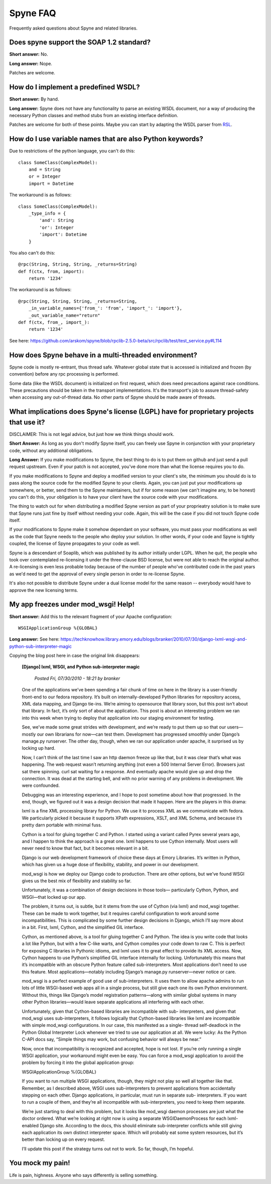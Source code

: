 
*********
Spyne FAQ
*********

Frequently asked questions about Spyne and related libraries.

Does spyne support the SOAP 1.2 standard?
==========================================

**Short answer:** No.

**Long answer:** Nope.

Patches are welcome.

How do I implement a predefined WSDL?
=====================================

**Short answer:** By hand.

**Long answer:** Spyne does not have any functionality to parse an existing
WSDL document, nor a way of producing the necessary Python classes and method
stubs from an existing interface definition.

Patches are welcome for both of these points. Maybe you can start by adapting
the WSDL parser from `RSL <http://rsl.sf.net>`_.

How do I use variable names that are also Python keywords?
==========================================================

Due to restrictions of the python language, you can't do this: ::

    class SomeClass(ComplexModel):
        and = String
        or = Integer
        import = Datetime

The workaround is as follows: ::

    class SomeClass(ComplexModel):
        _type_info = {
            'and': String
            'or': Integer
            'import': Datetime
        }

You also can't do this: ::

    @rpc(String, String, String, _returns=String)
    def f(ctx, from, import):
        return '1234'

The workaround is as follows: ::

    @rpc(String, String, String, _returns=String,
        _in_variable_names={'from_': 'from', 'import_': 'import'},
        _out_variable_name="return"
    def f(ctx, from_, import_):
        return '1234'

See here: https://github.com/arskom/spyne/blob/rpclib-2.5.0-beta/src/rpclib/test/test_service.py#L114

How does Spyne behave in a multi-threaded environment?
=======================================================

Spyne code is mostly re-entrant, thus thread safe. Whatever global state that is
accessed is initialized and frozen (by convention) before any rpc processing is
performed.

Some data (like the WSDL document) is initialized on first request,
which does need precautions against race conditions. These precautions should be
taken in the transport implementations. It's the transport's job to assure
thread-safety when accessing any out-of-thread data. No other parts of Spyne
should be made aware of threads.

What implications does Spyne's license (LGPL) have for proprietary projects that use it?
========================================================================================

DISCLAIMER: This is not legal advice, but just how we think things should work.

**Short Answer:** As long as you don't modify Spyne itself, you can freely use
Spyne in conjunction with your proprietary code, without any additional
obligations.

**Long Answer:** If you make modifications to Spyne, the best thing to do is to
put them on github and just send a pull request upstream. Even if your patch
is not accepted, you've done more than what the license requires you to do.

If you make modifications to Spyne and deploy a modified version to your
client's site, the minimum you should do is to pass along the source code for
the modified Spyne to your clients. Again, you can just put your modifications
up somewhere, or better, send them to the Spyne maintainers, but if for some
reason (we can't imagine any, to be honest) you can't do this, your obligation
is to have your client have the source code with your modifications.

The thing to watch out for when distributing a modified Spyne version as
part of your proprieatry solution is to make sure that Spyne runs just fine by
itself without needing your code. Again, this will be the case if you did not
touch Spyne code itself.

If your modifications to Spyne make it somehow dependant on your software, you
must pass your modifications as well as the code that Spyne needs to the
people who deploy your solution. In other words, if your code and Spyne is
tightly coupled, the license of Spyne propagates to your code as well.

Spyne is a descendant of Soaplib, which was published by its author initially
under LGPL. When he quit, the people who took over contemplated re-licensing it
under the three-clause BSD license, but were not able to reach the original
author. A re-licensing is even less probable today because of the number of
people who've contributed code in the past years as we'd need to get the
approval of every single person in order to re-license Spyne.

It's also not possible to distribute Spyne under a dual license model for the
same reason -- everybody would have to approve the new licensing terms.

My app freezes under mod_wsgi! Help!
====================================

**Short answer:** Add this to the relevant fragment of your Apache
configuration: ::

    WSGIApplicationGroup %{GLOBAL}

**Long answer:** See here: https://techknowhow.library.emory.edu/blogs/branker/2010/07/30/django-lxml-wsgi-and-python-sub-interpreter-magic

Copying the blog post here in case the original link disappears:

    **[Django] lxml, WSGI, and Python sub-interpreter magic**

        *Posted Fri, 07/30/2010 - 18:21 by branker*

    One of the applications we’ve been spending a fair chunk of time on here in
    the library is a user-friendly front-end to our fedora repository. It’s
    built on internally-developed Python libraries for repository access, XML
    data mapping, and Django tie-ins. We’re aiming to opensource that library
    soon, but this post isn’t about that library. In fact, it’s only sort of
    about the application. This post is about an interesting problem we ran
    into this week when trying to deploy that application into our staging
    environment for testing.

    See, we’ve made some great strides with development, and we’re ready to put
    them up so that our users—mostly our own librarians for now—can test them.
    Development has progressed smoothly under Django’s manage.py runserver. The
    other day, though, when we ran our application under apache, it surprised
    us by locking up hard.

    Now, I can’t think of the last time I saw an http daemon freeze up like
    that, but it was clear that’s what was happening. The web request wasn’t
    returning anything (not even a 500 Internal Server Error). Browsers just
    sat there spinning. curl sat waiting for a response. And eventually apache
    would give up and drop the connection. It was dead at the starting bell,
    and with no prior warning of any problems in development. We were
    confounded.

    Debugging was an interesting experience, and I hope to post sometime about
    how that progressed. In the end, though, we figured out it was a design
    decision that made it happen. Here are the players in this drama:

    lxml is a fine XML processing library for Python. We use it to process XML
    as we communicate with fedora. We particularly picked it because it
    supports XPath expressions, XSLT, and XML Schema, and because it’s pretty
    darn portable with minimal fuss.

    Cython is a tool for gluing together C and Python. I started using a
    variant called Pyrex several years ago, and I happen to think the approach
    is a great one. lxml happens to use Cython internally. Most users will
    never need to know that fact, but it becomes relevant in a bit.

    Django is our web development framework of choice these days at Emory
    Libraries. It’s written in Python, which has given us a huge dose of
    flexibility, stability, and power in our development.

    mod_wsgi is how we deploy our Django code to production. There are other
    options, but we’ve found WSGI gives us the best mix of flexibility and
    stability so far.

    Unfortunately, it was a combination of design decisions in those tools—
    particularly Cython, Python, and WSGI—that locked up our app.

    The problem, it turns out, is subtle, but it stems from the use of Cython
    (via lxml) and mod_wsgi together. These can be made to work together, but
    it requires careful configuration to work around some incompatibilities.
    This is complicated by some further design decisions in Django, which I’ll
    say more about in a bit. First, lxml, Cython, and the simplified GIL
    interface.

    Cython, as mentioned above, is a tool for gluing together C and Python. The
    idea is you write code that looks a lot like Python, but with a few C-like
    warts, and Cython compiles your code down to raw C. This is perfect for
    exposing C libraries in Pythonic idioms, and lxml uses it to great effect
    to provide its XML access. Now, Cython happens to use Python’s simplified
    GIL interface internally for locking. Unfortunately this means that it’s
    incompatible with an obscure Python feature called sub-interpreters. Most
    applications don’t need to use this feature. Most applications—notably
    including Django’s manage.py runserver—never notice or care.

    mod_wsgi is a perfect example of good use of sub-interpreters. It uses them
    to allow apache admins to run lots of little WSGI-based web apps all in a
    single process, but still give each one its own Python environment. Without
    this, things like Django’s model registration patterns—along with similar
    global systems in many other Python libraries—would leave separate
    applications all interfering with each other.

    Unfortunately, given that Cython-based libraries are incompatible with sub-
    interpreters, and given that mod_wsgi uses sub-interpreters, it follows
    logically that Cython-based libraries like lxml are incompatible with
    simple mod_wsgi configurations. In our case, this manifested as a single-
    thread self-deadlock in the Python Global Interpreter Lock whenever we
    tried to use our application at all. We were lucky: As the Python C-API
    docs say, “Simple things may work, but confusing behavior will always be
    near.”

    Now, once that incompatibility is recognized and accepted, hope is not
    lost. If you’re only running a single WSGI application, your workaround
    might even be easy. You can force a mod_wsgi application to avoid the
    problem by forcing it into the global application group:

    WSGIApplicationGroup %{GLOBAL}

    If you want to run multiple WSGI applications, though, they might not play
    so well all together like that. Remember, as I described above, WSGI uses
    sub-interpreters to prevent applications from accidentally stepping on each
    other. Django applications, in particular, must run in separate sub-
    interpreters. If you want to run a couple of them, and they’re all
    incompatible with sub-interpreters, you need to keep them separate.

    We’re just starting to deal with this problem, but it looks like mod_wsgi
    daemon processes are just what the doctor ordered. What we’re looking at
    right now is using a separate WSGIDaemonProcess for each lxml-enabled
    Django site. According to the docs, this should eliminate sub-interpreter
    conflicts while still giving each application its own distinct interpreter
    space. Which will probably eat some system resources, but it’s better than
    locking up on every request.

    I’ll update this post if the strategy turns out not to work. So far,
    though, I’m hopeful.

You mock my pain!
=================

Life is pain, highness. Anyone who says differently is selling something.
